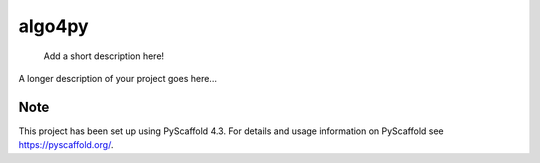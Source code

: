 .. These are examples of badges you might want to add to your README:
   please update the URLs accordingly

    .. image:: https://api.cirrus-ci.com/github/<USER>/algo4py.svg?branch=main
        :alt: Built Status
        :target: https://cirrus-ci.com/github/<USER>/algo4py
    .. image:: https://readthedocs.org/projects/algo4py/badge/?version=latest
        :alt: ReadTheDocs
        :target: https://algo4py.readthedocs.io/en/stable/
    .. image:: https://img.shields.io/coveralls/github/<USER>/algo4py/main.svg
        :alt: Coveralls
        :target: https://coveralls.io/r/<USER>/algo4py
    .. image:: https://img.shields.io/pypi/v/algo4py.svg
        :alt: PyPI-Server
        :target: https://pypi.org/project/algo4py/
    .. image:: https://img.shields.io/conda/vn/conda-forge/algo4py.svg
        :alt: Conda-Forge
        :target: https://anaconda.org/conda-forge/algo4py
    .. image:: https://pepy.tech/badge/algo4py/month
        :alt: Monthly Downloads
        :target: https://pepy.tech/project/algo4py
    .. image:: https://img.shields.io/twitter/url/http/shields.io.svg?style=social&label=Twitter
        :alt: Twitter
        :target: https://twitter.com/algo4py

.. |made-with-pyscaffold|image:: https://img.shields.io/badge/-PyScaffold-005CA0?logo=pyscaffold
    :alt: Project generated with PyScaffold
    :target: https://pyscaffold.org/

.. |made-with-python| image:: https://img.shields.io/badge/Made%20with-Python-1f425f.svg
   :target: https://www.python.org/

=======
algo4py
=======


    Add a short description here!


A longer description of your project goes here...


.. _pyscaffold-notes:

Note
====

This project has been set up using PyScaffold 4.3. For details and usage
information on PyScaffold see https://pyscaffold.org/.
